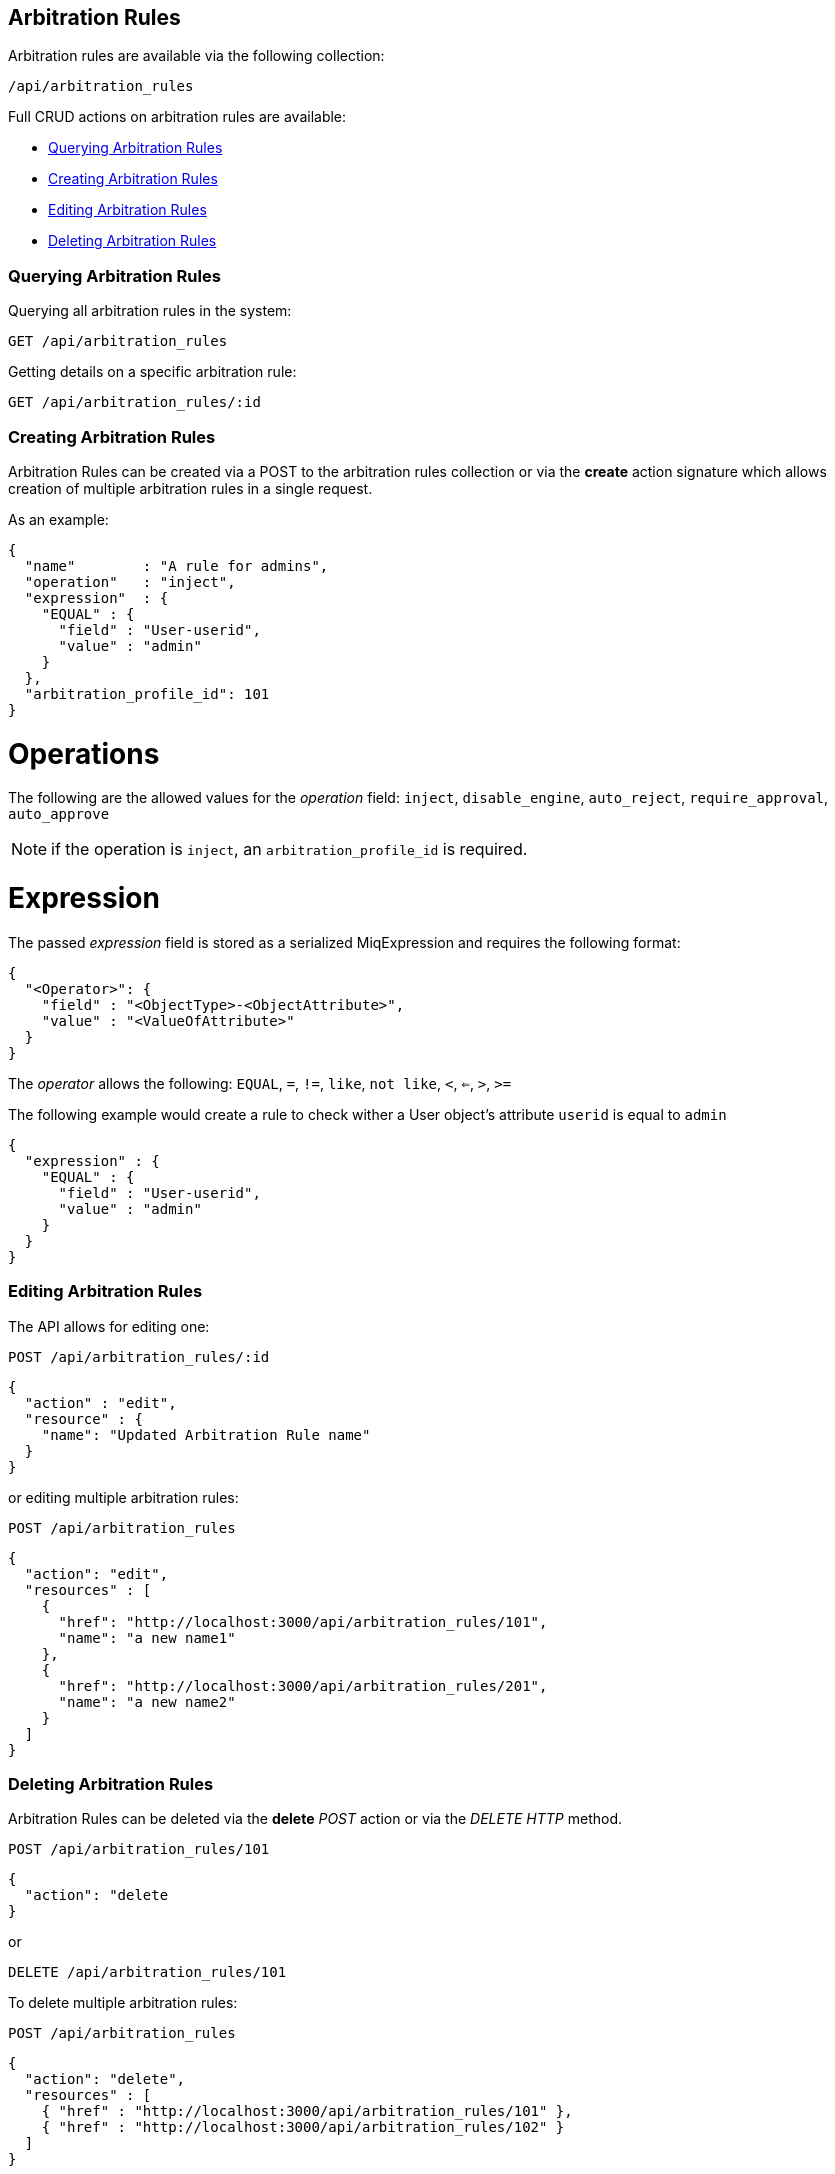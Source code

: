 [[arbitration-rules]]
== Arbitration Rules

Arbitration rules are available via the following collection:

[source,data]
----
/api/arbitration_rules
----

Full CRUD actions on arbitration rules are available:

* link:#querying-arbitration-rules[Querying Arbitration Rules]
* link:#creating-arbitration-rules[Creating Arbitration Rules]
* link:#editing-arbitration-rules[Editing Arbitration Rules]
* link:#deleting-arbitration-rules[Deleting Arbitration Rules]

[[querying-arbitration-rules]]
=== Querying Arbitration Rules

Querying all arbitration rules in the system:

----
GET /api/arbitration_rules
----

Getting details on a specific arbitration rule:

----
GET /api/arbitration_rules/:id
----


[[creating-arbitration-rules]]
=== Creating Arbitration Rules

Arbitration Rules can be created via a POST to the arbitration rules collection
or via the *create* action signature which allows creation of multiple
arbitration rules in a single request.

As an example:
[source,json]
----
{
  "name"        : "A rule for admins",
  "operation"   : "inject",
  "expression"  : {
    "EQUAL" : {
      "field" : "User-userid",
      "value" : "admin"
    }
  },
  "arbitration_profile_id": 101
}
----

= Operations
The following are the allowed values for the _operation_ field:
`inject`, `disable_engine`, `auto_reject`, `require_approval`, `auto_approve`

[NOTE]
=====
if the operation is `inject`, an `arbitration_profile_id` is required.
=====

= Expression
The passed _expression_ field is stored as a serialized MiqExpression and requires
the following format:
[source,json]
----
{
  "<Operator>": {
    "field" : "<ObjectType>-<ObjectAttribute>",
    "value" : "<ValueOfAttribute>"
  }
}
----

The _operator_ allows the following:
`EQUAL`, `=`, `!=`, `like`, `not like`, `<`, `<=`, `>`, `>=`

The following example would create a rule to check wither a User object's attribute `userid` is equal to `admin`
[source,json]
----
{
  "expression" : {
    "EQUAL" : {
      "field" : "User-userid",
      "value" : "admin"
    }
  }
}
----

=== Editing Arbitration Rules
The API allows for editing one:
----
POST /api/arbitration_rules/:id
----

[source,json]
----
{
  "action" : "edit",
  "resource" : {
    "name": "Updated Arbitration Rule name"
  }
}
----

or editing multiple arbitration rules:

----
POST /api/arbitration_rules
----

[source,json]
----
{
  "action": "edit",
  "resources" : [
    {
      "href": "http://localhost:3000/api/arbitration_rules/101",
      "name": "a new name1"
    },
    {
      "href": "http://localhost:3000/api/arbitration_rules/201",
      "name": "a new name2"
    }
  ]
}
----

[[deleting-arbitration-rules]]
=== Deleting Arbitration Rules

Arbitration Rules can be deleted via the *delete* _POST_ action or via the _DELETE HTTP_ method.

----
POST /api/arbitration_rules/101
----

[source,json]
----
{
  "action": "delete
}
----

or

----
DELETE /api/arbitration_rules/101
----

To delete multiple arbitration rules:

----
POST /api/arbitration_rules
----

[source,json]
----
{
  "action": "delete",
  "resources" : [
    { "href" : "http://localhost:3000/api/arbitration_rules/101" },
    { "href" : "http://localhost:3000/api/arbitration_rules/102" }
  ]
}
----
